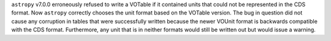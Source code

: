 ``astropy`` v7.0.0 erroneously refused to write a VOTable if it contained units that
could not be represented in the CDS format.
Now ``astropy`` correctly chooses the unit format based on the VOTable version.
The bug in question did not cause any corruption in tables that were successfully
written because the newer VOUnit format is backwards compatible with the CDS format.
Furthermore, any unit that is in neither formats would still be written out
but would issue a warning.
